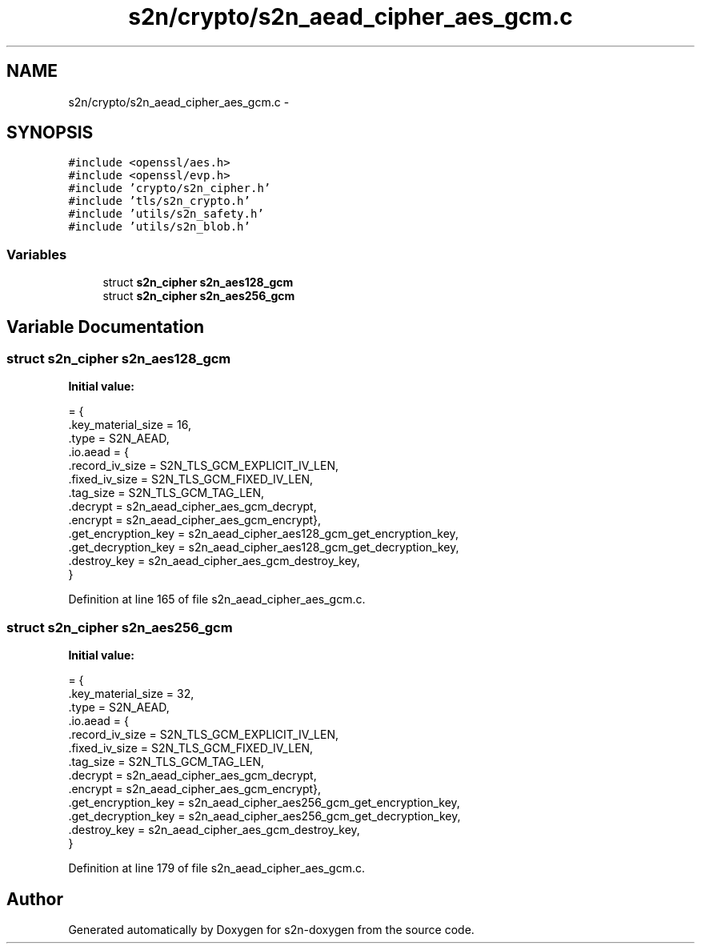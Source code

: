 .TH "s2n/crypto/s2n_aead_cipher_aes_gcm.c" 3 "Tue Jun 28 2016" "s2n-doxygen" \" -*- nroff -*-
.ad l
.nh
.SH NAME
s2n/crypto/s2n_aead_cipher_aes_gcm.c \- 
.SH SYNOPSIS
.br
.PP
\fC#include <openssl/aes\&.h>\fP
.br
\fC#include <openssl/evp\&.h>\fP
.br
\fC#include 'crypto/s2n_cipher\&.h'\fP
.br
\fC#include 'tls/s2n_crypto\&.h'\fP
.br
\fC#include 'utils/s2n_safety\&.h'\fP
.br
\fC#include 'utils/s2n_blob\&.h'\fP
.br

.SS "Variables"

.in +1c
.ti -1c
.RI "struct \fBs2n_cipher\fP \fBs2n_aes128_gcm\fP"
.br
.ti -1c
.RI "struct \fBs2n_cipher\fP \fBs2n_aes256_gcm\fP"
.br
.in -1c
.SH "Variable Documentation"
.PP 
.SS "struct \fBs2n_cipher\fP s2n_aes128_gcm"
\fBInitial value:\fP
.PP
.nf
= {
    \&.key_material_size = 16,
    \&.type = S2N_AEAD,
    \&.io\&.aead = {
                \&.record_iv_size = S2N_TLS_GCM_EXPLICIT_IV_LEN,
                \&.fixed_iv_size = S2N_TLS_GCM_FIXED_IV_LEN,
                \&.tag_size = S2N_TLS_GCM_TAG_LEN,
                \&.decrypt = s2n_aead_cipher_aes_gcm_decrypt,
                \&.encrypt = s2n_aead_cipher_aes_gcm_encrypt},
    \&.get_encryption_key = s2n_aead_cipher_aes128_gcm_get_encryption_key,
    \&.get_decryption_key = s2n_aead_cipher_aes128_gcm_get_decryption_key,
    \&.destroy_key = s2n_aead_cipher_aes_gcm_destroy_key,
}
.fi
.PP
Definition at line 165 of file s2n_aead_cipher_aes_gcm\&.c\&.
.SS "struct \fBs2n_cipher\fP s2n_aes256_gcm"
\fBInitial value:\fP
.PP
.nf
= {
    \&.key_material_size = 32,
    \&.type = S2N_AEAD,
    \&.io\&.aead = {
                \&.record_iv_size = S2N_TLS_GCM_EXPLICIT_IV_LEN,
                \&.fixed_iv_size = S2N_TLS_GCM_FIXED_IV_LEN,
                \&.tag_size = S2N_TLS_GCM_TAG_LEN,
                \&.decrypt = s2n_aead_cipher_aes_gcm_decrypt,
                \&.encrypt = s2n_aead_cipher_aes_gcm_encrypt},
    \&.get_encryption_key = s2n_aead_cipher_aes256_gcm_get_encryption_key,
    \&.get_decryption_key = s2n_aead_cipher_aes256_gcm_get_decryption_key,
    \&.destroy_key = s2n_aead_cipher_aes_gcm_destroy_key,
}
.fi
.PP
Definition at line 179 of file s2n_aead_cipher_aes_gcm\&.c\&.
.SH "Author"
.PP 
Generated automatically by Doxygen for s2n-doxygen from the source code\&.
